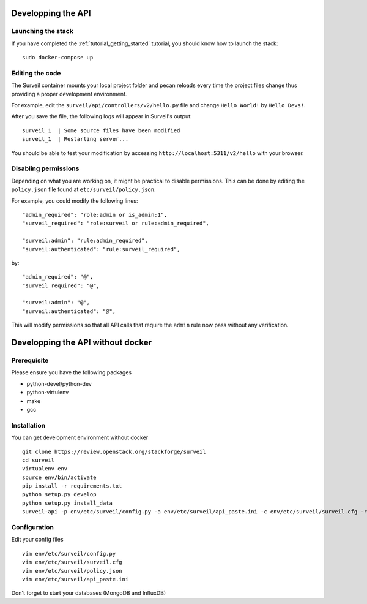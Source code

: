 .. role:: bash(code)
   :language: bash

Developping the API
-------------------

Launching the stack
~~~~~~~~~~~~~~~~~~~

If you have completed the :ref:`tutorial_getting_started` tutorial, you should know how to launch the stack: ::

    sudo docker-compose up

Editing the code
~~~~~~~~~~~~~~~~

The Surveil container mounts your local project folder and pecan reloads every time the project files change thus providing a proper development environment.

For example, edit the ``surveil/api/controllers/v2/hello.py`` file and change ``Hello World!`` by ``Hello Devs!``.

After you save the file, the following logs will appear in Surveil's output: ::

    surveil_1  | Some source files have been modified
    surveil_1  | Restarting server...

You should be able to test your modification by accessing ``http://localhost:5311/v2/hello`` with your browser.

Disabling permissions
~~~~~~~~~~~~~~~~~~~~~

Depending on what you are working on, it might be practical to disable permissions. This can be done by editing the ``policy.json`` file found at ``etc/surveil/policy.json``.

For example, you could modify the following lines: ::

    "admin_required": "role:admin or is_admin:1",
    "surveil_required": "role:surveil or rule:admin_required",

    "surveil:admin": "rule:admin_required",
    "surveil:authenticated": "rule:surveil_required",

by: ::

    "admin_required": "@",
    "surveil_required": "@",

    "surveil:admin": "@",
    "surveil:authenticated": "@",

This will modify permissions so that all API calls that require the ``admin`` rule now pass without any verification.


Developping the API without docker
----------------------------------

Prerequisite
~~~~~~~~~~~~

Please ensure you have the following packages

* python-devel/python-dev
* python-virtulenv
* make
* gcc

Installation
~~~~~~~~~~~~

You can get development environment without docker

::

    git clone https://review.openstack.org/stackforge/surveil
    cd surveil
    virtualenv env
    source env/bin/activate
    pip install -r requirements.txt
    python setup.py develop
    python setup.py install_data
    surveil-api -p env/etc/surveil/config.py -a env/etc/surveil/api_paste.ini -c env/etc/surveil/surveil.cfg -r

Configuration
~~~~~~~~~~~~~

Edit your config files

::

    vim env/etc/surveil/config.py
    vim env/etc/surveil/surveil.cfg
    vim env/etc/surveil/policy.json
    vim env/etc/surveil/api_paste.ini

Don't forget to start your databases (MongoDB and InfluxDB)
